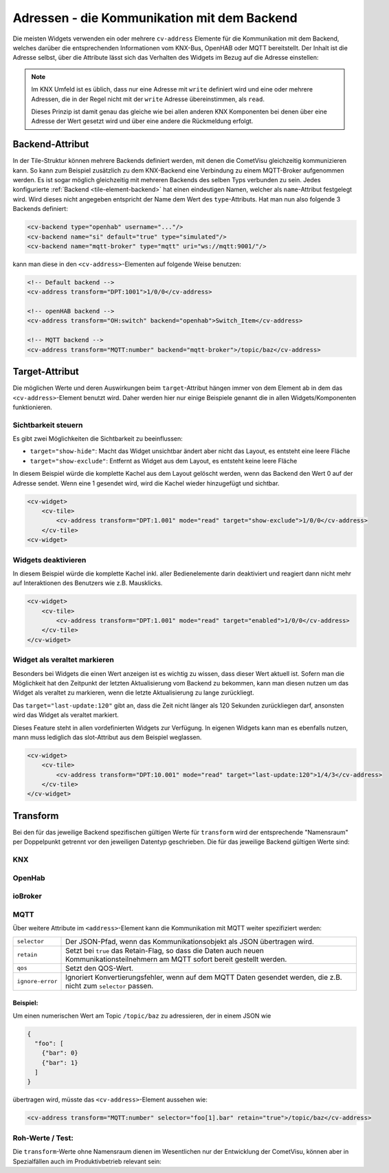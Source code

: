 .. _tile-element-address:

Adressen - die Kommunikation mit dem Backend
============================================

.. api-doc:: cv.ui.structure.tile.elements.Address

Die meisten Widgets verwenden ein oder mehrere ``cv-address`` Elemente für die
Kommunikation mit dem Backend, welches darüber die entsprechenden Informationen
vom KNX-Bus, OpenHAB oder MQTT bereitstellt. Der Inhalt ist die Adresse selbst,
über die Attribute lässt sich das Verhalten des Widgets im Bezug auf die
Adresse einstellen:

.. parameter-information:: address tile

.. note::

    Im KNX Umfeld ist es üblich, dass nur eine Adresse mit ``write`` definiert
    wird und eine oder mehrere Adressen, die in der Regel nicht mit der
    ``write`` Adresse übereinstimmen, als ``read``.

    Dieses Prinzip ist damit genau das gleiche wie bei allen anderen KNX
    Komponenten bei denen über eine Adresse der Wert gesetzt wird und über eine
    andere die Rückmeldung erfolgt.

Backend-Attribut
----------------

In der Tile-Struktur können mehrere Backends definiert werden, mit denen die CometVisu gleichzeitig kommunizieren
kann. So kann zum Beispiel zusätzlich zu dem KNX-Backend eine Verbindung zu einem MQTT-Broker aufgenommen werden.
Es ist sogar möglich gleichzeitig mit mehreren Backends des selben Typs verbunden zu sein.
Jedes konfigurierte :ref:`Backend <tile-element-backend>` hat einen eindeutigen Namen, welcher als ``name``-Attribut festgelegt
wird. Wird dieses nicht angegeben entspricht der Name dem Wert des ``type``-Attributs.
Hat man nun also folgende 3 Backends definiert:

.. code:: xml

    <cv-backend type="openhab" username="..."/>
    <cv-backend name="si" default="true" type="simulated"/>
    <cv-backend name="mqtt-broker" type="mqtt" uri="ws://mqtt:9001/"/>

kann man diese in den ``<cv-address>``-Elementen auf folgende Weise benutzen:

.. code:: xml

    <!-- Default backend -->
    <cv-address transform="DPT:1001">1/0/0</cv-address>

    <!-- openHAB backend -->
    <cv-address transform="OH:switch" backend="openhab">Switch_Item</cv-address>

    <!-- MQTT backend -->
    <cv-address transform="MQTT:number" backend="mqtt-broker">/topic/baz</cv-address>


.. _tile-element-address-target:

Target-Attribut
---------------

Die möglichen Werte und deren Auswirkungen beim ``target``-Attribut hängen immer von dem Element ab in
dem das ``<cv-address>``-Element benutzt wird. Daher werden hier nur einige Beispiele genannt die in allen
Widgets/Komponenten funktionieren.

Sichtbarkeit steuern
.....................

Es gibt zwei Möglichkeiten die Sichtbarkeit zu beeinflussen:

* ``target="show-hide"``: Macht das Widget unsichtbar ändert aber nicht das Layout, es entsteht eine leere Fläche
* ``target="show-exclude"``: Entfernt as Widget aus dem Layout, es entsteht keine leere Fläche

In diesem Beispiel würde die komplette Kachel aus dem Layout gelöscht werden, wenn das Backend den Wert 0 auf
der Adresse sendet. Wenn eine 1 gesendet wird, wird die Kachel wieder hinzugefügt und sichtbar.

.. code:: xml

    <cv-widget>
        <cv-tile>
            <cv-address transform="DPT:1.001" mode="read" target="show-exclude">1/0/0</cv-address>
        </cv-tile>
    <cv-widget>

Widgets deaktivieren
....................

In diesem Beispiel würde die komplette Kachel inkl. aller Bedienelemente darin deaktiviert und reagiert dann
nicht mehr auf Interaktionen des Benutzers wie z.B. Mausklicks.

.. code:: xml

    <cv-widget>
        <cv-tile>
            <cv-address transform="DPT:1.001" mode="read" target="enabled">1/0/0</cv-address>
        </cv-tile>
    </cv-widget>

Widget als veraltet markieren
.............................

Besonders bei Widgets die einen Wert anzeigen ist es wichtig zu wissen, dass dieser Wert aktuell ist.
Sofern man die Möglichkeit hat den Zeitpunkt der letzten Aktualisierung vom Backend zu bekommen, kann man diesen
nutzen um das Widget als veraltet zu markieren, wenn die letzte Aktualisierung zu lange zurückliegt.

.. widget-example::

    <settings design="tile" selector="cv-info">
        <screenshot name="cv-info-outdated">
            <data address="1/4/2">21.5</data>
            <data address="1/4/3" type="time">00:00:00</data>
        </screenshot>
    </settings>
    <cv-info format="%.2f">
        <cv-address slot="address" mode="read" transform="DPT:9.001">1/4/2</cv-address>
        <cv-address slot="tileAddress" transform="DPT:10.001" mode="read" target="last-update:120">1/4/3</cv-address>
        <span slot="label">Wohnzimmer</span>
        <span slot="unit">°C</span>
    </cv-info>

Das ``target="last-update:120"`` gibt an, dass die Zeit nicht länger als 120 Sekunden zurückliegen darf, ansonsten
wird das Widget als veraltet markiert.

Dieses Feature steht in allen vordefinierten Widgets zur Verfügung. In eigenen Widgets kann man es ebenfalls nutzen,
mann muss lediglich das slot-Attribut aus dem Beispiel weglassen.

.. code:: xml

    <cv-widget>
        <cv-tile>
            <cv-address transform="DPT:10.001" mode="read" target="last-update:120">1/4/3</cv-address>
        </cv-tile>
    </cv-widget>


Transform
---------

Bei den für das jeweilige Backend spezifischen gültigen Werte für ``transform``
wird der entsprechende "Namensraum" per Doppelpunkt getrennt vor den jeweiligen
Datentyp geschrieben. Die für das jeweilige Backend gültigen Werte sind:

KNX
...

.. backend-transform:: DPT

OpenHab
.......

.. backend-transform:: OH

ioBroker
........

.. backend-transform:: IOB

MQTT
....

.. backend-transform:: MQTT

Über weitere Attribute im ``<address>``-Element kann die Kommunikation mit MQTT
weiter spezifiziert werden:

================ ===============================================================
``selector``     Der JSON-Pfad, wenn das Kommunikationsobjekt als JSON
                 übertragen wird.
``retain``       Setzt bei ``true`` das Retain-Flag, so dass die Daten auch
                 neuen Kommunikationsteilnehmern am MQTT sofort bereit gestellt
                 werden.
``qos``          Setzt den QOS-Wert.
``ignore-error`` Ignoriert Konvertierungsfehler, wenn auf dem MQTT Daten
                 gesendet werden, die z.B. nicht zum ``selector`` passen.
================ ===============================================================

Beispiel:
^^^^^^^^^

Um einen numerischen Wert am Topic ``/topic/baz`` zu adressieren, der in einem
JSON wie

.. code-block:: json

    {
      "foo": [
        {"bar": 0}
        {"bar": 1}
      ]
    }

übertragen wird, müsste das ``<cv-address>``-Element aussehen wie:

.. code-block:: xml

     <cv-address transform="MQTT:number" selector="foo[1].bar" retain="true">/topic/baz</cv-address>

Roh-Werte / Test:
.................

Die ``transform``-Werte ohne Namensraum dienen im Wesentlichen nur der
Entwicklung der CometVisu, können aber in Spezialfällen auch im Produktivbetrieb
relevant sein:

.. backend-transform::
